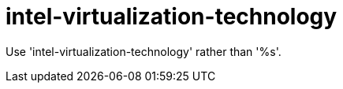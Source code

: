 :navtitle: intel-virtualization-technology
:keywords: reference, rule, intel-virtualization-technology

= intel-virtualization-technology

Use 'intel-virtualization-technology' rather than '%s'.



